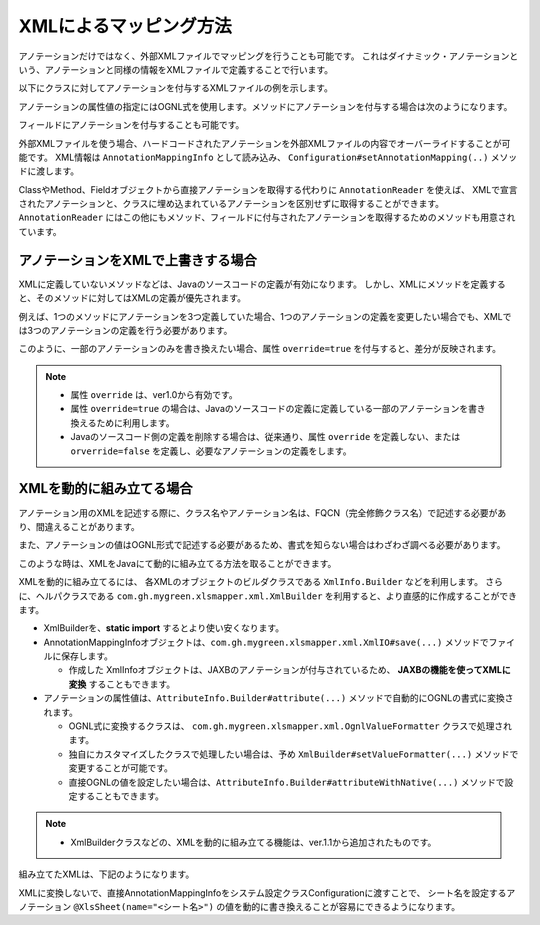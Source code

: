 ====================================================
XMLによるマッピング方法
====================================================


アノテーションだけではなく、外部XMLファイルでマッピングを行うことも可能です。
これはダイナミック・アノテーションという、アノテーションと同様の情報をXMLファイルで定義することで行います。


以下にクラスに対してアノテーションを付与するXMLファイルの例を示します。

.. sourcecode:: xml
    :linenos:
    :caption: クラスに対するアノテーションのXMLでの定義方法
    
    <?xml version="1.0" encoding="utf-8"?>
    <annotations>
        <class name="com.gh.mygreen.xlsmapper.example.SheetObject">
            <annotation name="com.gh.mygreen.xlsmapper.annotation.XlsSheet">
                <attribute name="name">'Users'</attribute>
            </annotation>
        </class>
    </annotations>


アノテーションの属性値の指定にはOGNL式を使用します。メソッドにアノテーションを付与する場合は次のようになります。

.. sourcecode:: xml
    :linenos:
    :caption: メソッドに対するアノテーションのXMLでの定義方法
    
    <?xml version="1.0" encoding="utf-8"?>
    <annotations>
        <class name="com.gh.mygreen.xlsmapper.example.SheetObject">
            <annotation name="com.gh.mygreen.xlsmapper.annotation.XlsSheet">
                <attribute name="name">'Users'</attribute>
            </annotation>
            <method name="setTitle">
              <annotation name="com.gh.mygreen.xlsmapper.annotation.XlsLabelledCell">
                  <attribute name="label">'Title'</attribute>
                <attribute name="type">@com.gh.mygreen.xlsmapper.annotation.XlsLabelledCellType@Right</attribute>
              </annotation>
            </method>
        </class>
    </annotations>


フィールドにアノテーションを付与することも可能です。

.. sourcecode:: xml
    :linenos:
    :caption: フィールドに対するアノテーションのXMLでの定義方法
    
    <?xml version="1.0" encoding="utf-8"?>
    <annotations>
        <class name="com.gh.mygreen.xlsmapper.example.SheetObject">
            <field name="title">
              <annotation name="...">
                  ...
              </annotation>
            </field>
        </class>
    </annotations>


外部XMLファイルを使う場合、ハードコードされたアノテーションを外部XMLファイルの内容でオーバーライドすることが可能です。
XML情報は ``AnnotationMappingInfo`` として読み込み、 ``Configuration#setAnnotationMapping(..)`` メソッドに渡します。

.. sourcecode:: java
    :linenos:
    :caption: XMLによるマッピングの指定方法
    
    // XMLファイルに定義したマッピング情報の読み込み
    AnnotationMappingInfo annotaionMapping = XmlIO.load(new File("example.xml"), "UTF-8");
    
    // システム情報に設定
    XlsMapper xlsMapper = new XlsMapper();
    xlsMapper.getConfiguration.setAnnotationMapping(annotaionMapping);
    
    // マッピング
    SheetObject sheet = xlsMapper.load(new FileInputStream("example.xls"), SheetObject.class);


ClassやMethod、Fieldオブジェクトから直接アノテーションを取得する代わりに ``AnnotationReader`` を使えば、
XMLで宣言されたアノテーションと、クラスに埋め込まれているアノテーションを区別せずに取得することができます。
``AnnotationReader`` にはこの他にもメソッド、フィールドに付与されたアノテーションを取得するためのメソッドも用意されています。


----------------------------------------------
アノテーションをXMLで上書きする場合
----------------------------------------------

XMLに定義していないメソッドなどは、Javaのソースコードの定義が有効になります。
しかし、XMLにメソッドを定義すると、そのメソッドに対してはXMLの定義が優先されます。

例えば、1つのメソッドにアノテーションを3つ定義していた場合、1つのアノテーションの定義を変更したい場合でも、XMLでは3つのアノテーションの定義を行う必要があります。

このように、一部のアノテーションのみを書き換えたい場合、属性 ``override=true`` を付与すると、差分が反映されます。

.. note::
   
   * 属性 ``override`` は、ver1.0から有効です。
   * 属性 ``override=true`` の場合は、Javaのソースコードの定義に定義している一部のアノテーションを書き換えるために利用します。
   * Javaのソースコード側の定義を削除する場合は、従来通り、属性 ``override`` を定義しない、または ``orverride=false`` を定義し、必要なアノテーションの定義をします。


.. sourcecode:: xml
    :linenos:
    
    <?xml version="1.0" encoding="UTF-8"?>
    <annotations>
        
        <!-- クラスに定義したアノテーションを上書きする場合 -->
        <class name="com.gh.mygreen.xlsmapper.example.SheetObject" override="true">
            <annotation name="com.gh.mygreen.xlsmapper.annotation.XlsSheet">
                <attribute name="name">''</attribute>
                <attribute name="regex">'リスト.+'</attribute>
            </annotation>
            
            <!-- フィールドに定義したアノテーションを一部、上書きする場合 -->
            <field name="name" override="true">
                <annotation name="com.gh.mygreen.xlsmapper.annotation.XlsLabelledCell">
                    <attribute name="label">'クラス名'</attribute>
                    <attribute name="type">@com.gh.mygreen.xlsmapper.annotation.LabelledCellType@Bottom</attribute>
                </annotation>
            </field>
            
            <!-- メソッドに定義したアノテーションを一部、上書きする場合 -->
            <method name="setRecords" override="true">
                <annotation name="com.gh.mygreen.xlsmapper.annotation.XlsHorizontalRecords">
                    <attribute name="tableLabel">'名簿一覧'</attribute>
                    <attribute name="terminal">@com.gh.mygreen.xlsmapper.annotation.RecordTerminal@Border</attribute>
                </annotation>
            </method>
            
        </class>
        
    </annotations>


.. sourcecode:: java
    :linenos:
    
    @XlsSheet(name="テスト")  // <== 上書きされる
    private static class SheetObject {
        
        @XlsSheetName
        private String sheetName;
        
        @XlsOrder(1)
        @XlsTrim
        @XlsLabelledCell(label="名称", type=LabelledCellType.Right)  // <== 上書きされる
        private String name;
        
        private List<NormalRecord> records;
        
        public List<NormalRecord> getRecords() {
            return records;
        }
        
        @XlsOrder(2)
        @XlsHorizontalRecords(tableLabel="クラス名", terminal=RecordTerminal.Empty)  // <== 上書きされる
        public void setRecords(List<NormalRecord> records) {
            this.records = records;
        }
        
    }

.. _xml-build:

----------------------------------------------
XMLを動的に組み立てる場合
----------------------------------------------

アノテーション用のXMLを記述する際に、クラス名やアノテーション名は、FQCN（完全修飾クラス名）で記述する必要があり、間違えることがあります。

また、アノテーションの値はOGNL形式で記述する必要があるため、書式を知らない場合はわざわざ調べる必要があります。

このような時は、XMLをJavaにて動的に組み立てる方法を取ることができます。

XMLを動的に組み立てるには、 各XMLのオブジェクトのビルダクラスである ``XmlInfo.Builder`` などを利用します。
さらに、ヘルパクラスである ``com.gh.mygreen.xlsmapper.xml.XmlBuilder`` を利用すると、より直感的に作成することができます。

* XmlBuilderを、**static import** するとより使い安くなります。
* AnnotationMappingInfoオブジェクトは、``com.gh.mygreen.xlsmapper.xml.XmlIO#save(...)`` メソッドでファイルに保存します。
  
  * 作成した XmlInfoオブジェクトは、JAXBのアノテーションが付与されているため、 **JAXBの機能を使ってXMLに変換** することもできます。
  
* アノテーションの属性値は、``AttributeInfo.Builder#attribute(...)`` メソッドで自動的にOGNLの書式に変換されます。
  
  * OGNL式に変換するクラスは、 ``com.gh.mygreen.xlsmapper.xml.OgnlValueFormatter`` クラスで処理されます。
  
  * 独自にカスタマイズしたクラスで処理したい場合は、予め ``XmlBuilder#setValueFormatter(...)`` メソッドで変更することが可能です。
  
  * 直接OGNLの値を設定したい場合は、``AttributeInfo.Builder#attributeWithNative(...)`` メソッドで設定することもできます。

.. note::
   
   * XmlBuilderクラスなどの、XMLを動的に組み立てる機能は、ver.1.1から追加されたものです。


.. sourcecode:: java
    :linenos:
    
    // XmlBuilder.createXXX() メソッドを簡単に呼ぶために、static import します。
    import static com.gh.mygreen.xlsmapper.xml.XmlBuilder.*;
    
    public void sample() {
        
        AnnotationMappingInfo annotationMapping = createXml()         // ルートオブジェクトのXmlInfo(<annotations>タグ)を組み立てるビルダクラスを作成します。
                .classInfo(createClass(SimpleSheet.class)      // クラス「SimpleSheet」に対するXML情報の組み立てを開始します。
                        .annotation(createAnnotation(XlsSheet.class)  // クラスのアノテーション「@XlsSheet」情報の組み立てを開始します。
                                .attribute("name", "単純なシート")  // アノテーションの属性「name」を設定します。自動的にOGNL形式に変換されます。
                                .buildAnnotation())  // 組み立てたアノテーション情報のオブジェクトを取得します。
                        .field(createField("sheetName")  // フィールド「sheetName」情報の組み立てを開始します。
                                .annotation(createAnnotation(XlsSheetName.class) // フィールドのアノテーション「@XlsSheetName」情報の組み立てを開始します。
                                        .buildAnnotation())
                                .buildField())       // 組み立てたフィールド情報のオブジェクトを取得します。
                        .field(createField("name")
                                .annotation(createAnnotation(XlsLabelledCell.class)
                                        .attribute("label", "名称")
                                        .attributeWithNative("type", "@com.gh.mygreen.xlsmapper.annotation.LabelledCellType@Right") // 直接OGNL式で設定することもできます。
                                        .buildAnnotation())
                                .annotation(createAnnotation(XlsTrim.class)
                                        .buildAnnotation())
                                .annotation(createAnnotation(XlsDefaultValue.class)
                                        .attribute("value", "－")
                                        .buildAnnotation())
                                .buildField())
                        .method(createMethod("setRecords")  // メソッド「setRecords」情報の組み立てを開始します。
                                .annotation(createAnnotation(XlsHorizontalRecords.class)   // メソッドのアノテーションを設定します。
                                        .attribute("tableLabel", "名簿一覧")
                                        .attribute("terminal", RecordTerminal.Border)
                                        .buildAnnotation())
                                .buildMethod())        // 組み立てたメソッド情報のオブジェクトを取得します。
                        .buildClass())  // 組み立てたクラス情報のオブジェクトを取得します。
                .buildXml();  // 組み立てたXML情報のオブジェクトを取得します。
        
        // XMLをファイルに保存します。
        XmlIO.save(annotationMapping, new File("anno_simple.xml"), "UTF-8");
        
    }
    

組み立てたXMLは、下記のようになります。

.. sourcecode:: xml
    :linenos:
    
    <?xml version="1.0" encoding="UTF-8" standalone="yes"?>
    <annotations>
        <class name="com.gh.mygreen.xlsmapper.example.SimpleSheet" override="false">
            <annotation name="com.gh.mygreen.xlsmapper.annotation.XlsSheet">
                <attribute name="name">"単純なシート"</attribute>
            </annotation>
            <field name="sheetName" override="false">
                <annotation name="com.gh.mygreen.xlsmapper.annotation.XlsSheetName"/>
            </field>
            <field name="name" override="false">
                <annotation name="com.gh.mygreen.xlsmapper.annotation.XlsLabelledCell">
                    <attribute name="label">"名称"</attribute>
                    <attribute name="type">@com.gh.mygreen.xlsmapper.annotation.LabelledCellType@Right</attribute>
                </annotation>
                <annotation name="com.gh.mygreen.xlsmapper.annotation.XlsTrim" />
                <annotation name="com.gh.mygreen.xlsmapper.annotation.XlsDefaultValue">
                    <attribute name="value">"－"</attribute>
                </annotation>
            </field>
            <method name="setRecords" override="false">
                <annotation name="com.gh.mygreen.xlsmapper.annotation.XlsHorizontalRecords">
                    <attribute name="tableLabel">"名簿一覧"</attribute>
                    <attribute name="terminal">@com.gh.mygreen.xlsmapper.annotation.RecordTerminal@Border</attribute>
                </annotation>
            </method>
        </class>
    </annotations>



XMLに変換しないで、直接AnnotationMappingInfoをシステム設定クラスConfigurationに渡すことで、
シート名を設定するアノテーション ``@XlsSheet(name="<シート名>")`` の値を動的に書き換えることが容易にできるようになります。

.. sourcecode:: java
    :linenos:
    
    // XmlBuilder.createXXX() メソッドを簡単に呼ぶために、static import します。
    import static com.gh.mygreen.xlsmapper.xml.XmlBuilder.*;
    
    public void sample() {
        
        AnnotationMappingInfo annotationMapping = createXml()
                .classInfo(createClass(SimpleSheet.class)
                        .override(true)   // アノテーションを差分だけ反映する設定を有効にします。
                        .annotation(createAnnotation(XlsSheet.class)
                                .attribute("name", "サンプル")
                                .buildAnnotation())
                        .buildClass())
                .buildXml();
        
        // システム設定のConfirgurationに直接渡すこともできます。
        XlsMapper xlsMapper = new XlsMapper();
        xlsMapper.getConfiguration.setAnnotationMapping(annotaionMapping);
    
    }




